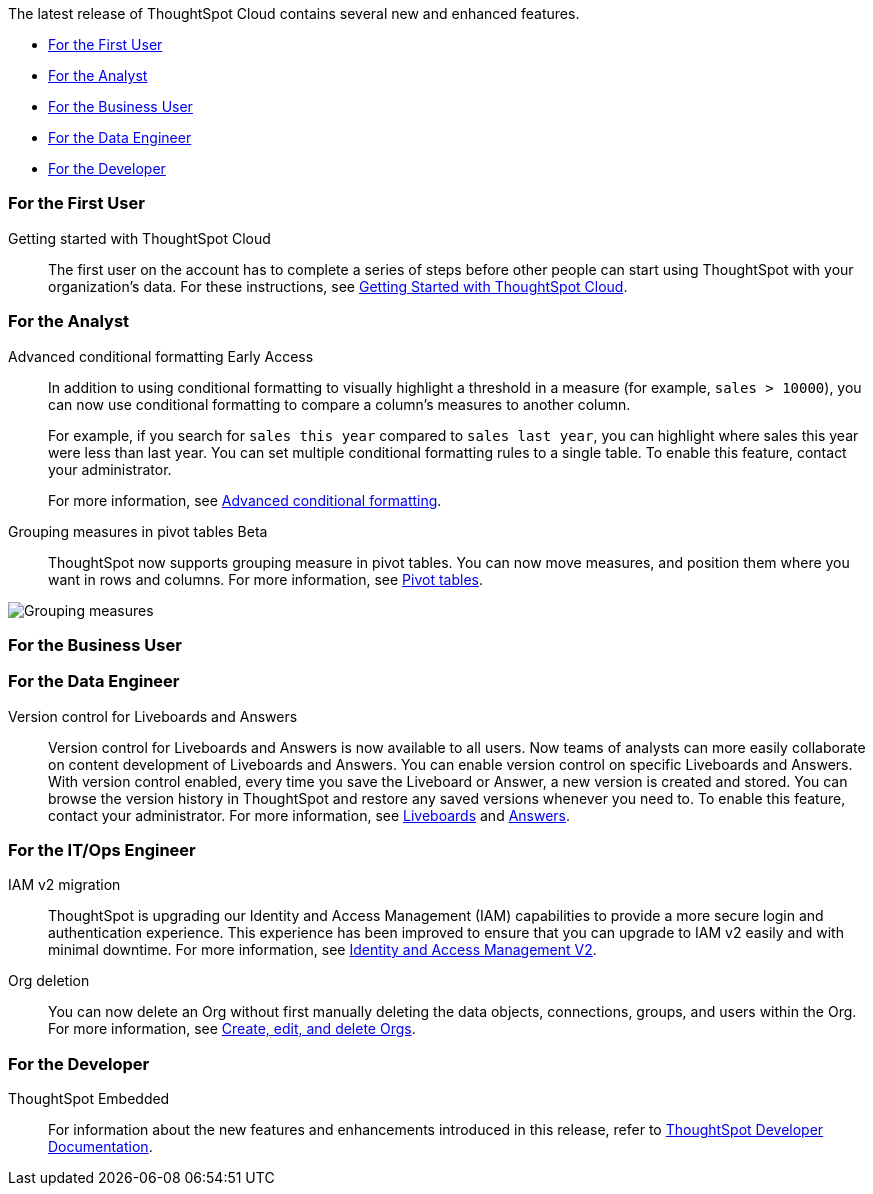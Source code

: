 The latest release of ThoughtSpot Cloud contains several new and enhanced features.

* <<10-0-0-cl-first,For the First User>>
* <<10-0-0-cl-analyst,For the Analyst>>
* <<10-0-0-cl-business-user,For the Business User>>
* <<10-0-0-cl-data-engineer,For the Data Engineer>>
* <<10-0-0-cl-developer,For the Developer>>

[#10-0-0-cl-first]
=== For the First User

Getting started with ThoughtSpot Cloud::
The first user on the account has to complete a series of steps before other people can start using ThoughtSpot with your organization's data.
For these instructions, see xref:ts-cloud-getting-started.adoc[Getting Started with ThoughtSpot Cloud].

[#10-0-0-cl-analyst]
=== For the Analyst

// Naomi. SCAL-201639
Advanced conditional formatting [.badge.badge-early-access-relnotes]#Early Access#::
In addition to using conditional formatting to visually highlight a threshold in a measure (for example, `sales > 10000`), you can now use conditional formatting to compare a column's measures to another column.
// or to a parameter.
+
For example, if you search for `sales this year` compared to `sales last year`, you can highlight where sales this year were less than last year. You can set multiple conditional formatting rules to a single table. To enable this feature, contact your administrator.
+
For more information, see
xref:search-conditional-formatting.adoc#advanced-conditional-formatting[Advanced conditional formatting].

Grouping measures in pivot tables [.badge.badge-beta-whats-new]#Beta#::

ThoughtSpot now supports grouping measure in pivot tables. You can now move measures, and position them where you want in rows and columns. For more information, see xref:chart-pivot-table.adoc[Pivot tables].

image::blended-axes.png[Grouping measures]

// Mary. SCAL-181678. docs JIRA: SCAL-211771


[#10-0-0-cl-business-user]
=== For the Business User

[#10-0-0-cl-data-engineer]
=== For the Data Engineer

Version control for Liveboards and Answers::
Version control for Liveboards and Answers is now available to all users. Now teams of analysts can more easily collaborate on content development of Liveboards and Answers. You can enable version control on specific Liveboards and Answers. With version control enabled, every time you save the Liveboard or Answer, a new version is created and stored. You can browse the version history in ThoughtSpot and restore any saved versions whenever you need to. To enable this feature, contact your administrator. For more information, see
xref:liveboard.adoc#version-history[Liveboards] and xref:answers.adoc#version-history[Answers].

// doc jira: SCAL-213208

[#10-0-0-cl-it-ops]
=== For the IT/Ops Engineer

IAM v2 migration::
ThoughtSpot is upgrading our Identity and Access Management (IAM) capabilities to provide a more secure login and authentication experience. This experience has been improved to ensure that you can upgrade to IAM v2 easily and with minimal downtime. For more information, see xref:okta-iam.adoc[Identity and Access Management V2].
// Mary. SCAL-191815. docs JIRA: SCAL-211956

Org deletion::
You can now delete an Org without first manually deleting the data objects, connections, groups, and users within the Org. For more information, see xref:admin-console-orgs-page.adoc[Create, edit, and delete Orgs].
// Mary. SCAL-179795. docs JIRA: SCAL-201819

[#10-0-0-cl-developer]
=== For the Developer

ThoughtSpot Embedded:: For information about the new features and enhancements introduced in this release, refer to https://developers.thoughtspot.com/docs/?pageid=whats-new[ThoughtSpot Developer Documentation^].
